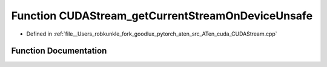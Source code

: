 .. _function_at__cuda__detail__CUDAStream_getCurrentStreamOnDeviceUnsafe:

Function CUDAStream_getCurrentStreamOnDeviceUnsafe
==================================================

- Defined in :ref:`file__Users_robkunkle_fork_goodlux_pytorch_aten_src_ATen_cuda_CUDAStream.cpp`


Function Documentation
----------------------


.. doxygenfunction:: at::cuda::detail::CUDAStream_getCurrentStreamOnDeviceUnsafe
